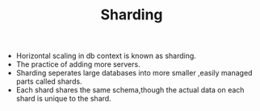:PROPERTIES:
:ID:       76626A71-F270-443A-818B-2D0CD4BAD1B3
:END:
#+TITLE: Sharding

- Horizontal scaling in db context is known as sharding.
- The practice of adding more servers.
- Sharding seperates large databases into more smaller ,easily managed parts called shards.
- Each shard shares the same schema,though the actual data on each shard is unique to the shard.
